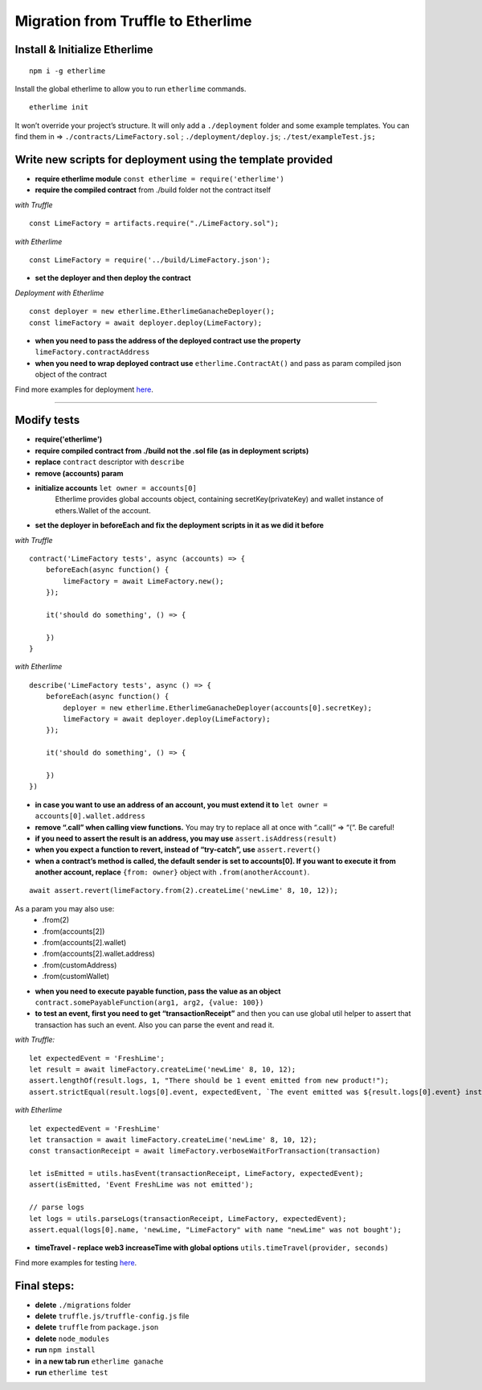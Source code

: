 Migration from Truffle to Etherlime
***********************************

Install & Initialize Etherlime
------------------------------

::

    npm i -g etherlime

Install the global etherlime to allow you to run ``etherlime`` commands.

::

    etherlime init

It won’t override your project’s structure. It will only add a ``./deployment`` folder and some example templates. You can find them in => ``./contracts/LimeFactory.sol`` ; ``./deployment/deploy.js``; ``./test/exampleTest.js;``



Write new scripts for deployment using the template provided
------------------------------------------------------------

- **require etherlime module** ``const etherlime = require('etherlime')``
    
- **require the compiled contract** from ./build folder not the contract itself

*with Truffle*
::
    const LimeFactory = artifacts.require("./LimeFactory.sol");

*with Etherlime*
::
    const LimeFactory = require('../build/LimeFactory.json');

- **set the deployer and then deploy the contract**

*Deployment with Etherlime*
::
    const deployer = new etherlime.EtherlimeGanacheDeployer();
    const limeFactory = await deployer.deploy(LimeFactory);



- **when you need to pass the address of the deployed contract use the property** ``limeFactory.contractAddress``

- **when you need to wrap deployed contract use** ``etherlime.ContractAt()`` and pass as param compiled json object of the contract

Find more examples for deployment `here <https://etherlime.readthedocs.io/en/latest/api/deployers.html>`_.

----

Modify tests
------------
- **require('etherlime')**
- **require compiled contract from ./build not the .sol file (as in deployment scripts)**
- **replace** ``contract`` descriptor with ``describe``
- **remove (accounts) param**
- **initialize accounts** ``let owner = accounts[0]``
    Etherlime provides global accounts object, containing secretKey(privateKey) and wallet instance of ethers.Wallet of the account.
- **set the deployer in beforeEach and fix the deployment scripts in it as we did it before**


*with Truffle*
::
    contract('LimeFactory tests', async (accounts) => {
        beforeEach(async function() {
            limeFactory = await LimeFactory.new();
        });

        it('should do something', () => {

        })
    }

*with Etherlime*
::
    describe('LimeFactory tests', async () => {
        beforeEach(async function() {
            deployer = new etherlime.EtherlimeGanacheDeployer(accounts[0].secretKey);
            limeFactory = await deployer.deploy(LimeFactory);
        });

        it('should do something', () => {

        })
    })

- **in case you want to use an address of an account, you must extend it to** ``let owner = accounts[0].wallet.address``
- **remove “.call” when calling view functions.** You may try to replace all at once with “.call(“  => “(“. Be careful!
- **if you need to assert the result is an address, you may use** ``assert.isAddress(result)``
- **when you expect a function to revert, instead of “try-catch”, use** ``assert.revert()``
- **when a contract’s method is called, the default sender is set to accounts[0]. If you want to execute it from another account, replace** ``{from: owner}`` object with ``.from(anotherAccount)``. 

::
    
    await assert.revert(limeFactory.from(2).createLime('newLime' 8, 10, 12));


As a param you may also use: 
    - .from(2)
    - .from(accounts[2])
    - .from(accounts[2].wallet)
    - .from(accounts[2].wallet.address)
    - .from(customAddress)
    - .from(customWallet)

- **when you need to execute payable function, pass the value as an object** ``contract.somePayableFunction(arg1, arg2, {value: 100})``
- **to test an event, first you need to get “transactionReceipt”** and then you can use global util helper to assert that transaction has such an event. Also you can parse the event and read it.

*with Truffle:*

::

    let expectedEvent = 'FreshLime';
    let result = await limeFactory.createLime('newLime' 8, 10, 12);
    assert.lengthOf(result.logs, 1, "There should be 1 event emitted from new product!");
    assert.strictEqual(result.logs[0].event, expectedEvent, `The event emitted was ${result.logs[0].event} instead of ${expectedEvent}`);

*with Etherlime*

::

    let expectedEvent = 'FreshLime'
    let transaction = await limeFactory.createLime('newLime' 8, 10, 12);
    const transactionReceipt = await limeFactory.verboseWaitForTransaction(transaction)

    let isEmitted = utils.hasEvent(transactionReceipt, LimeFactory, expectedEvent);
    assert(isEmitted, 'Event FreshLime was not emitted');
    
    // parse logs
    let logs = utils.parseLogs(transactionReceipt, LimeFactory, expectedEvent);
    assert.equal(logs[0].name, 'newLime, "LimeFactory" with name "newLime" was not bought');


- **timeTravel - replace web3 increaseTime with global options** ``utils.timeTravel(provider, seconds)``

Find more examples for testing `here <https://etherlime.readthedocs.io/en/latest/cli/test.html#>`_.

Final steps:
------------
- **delete** ``./migrations`` folder
- **delete** ``truffle.js/truffle-config.js`` file
- **delete** ``truffle`` from ``package.json``
- **delete** ``node_modules``
- **run** ``npm install``
- **in a new tab run** ``etherlime ganache``
- **run** ``etherlime test``







    




